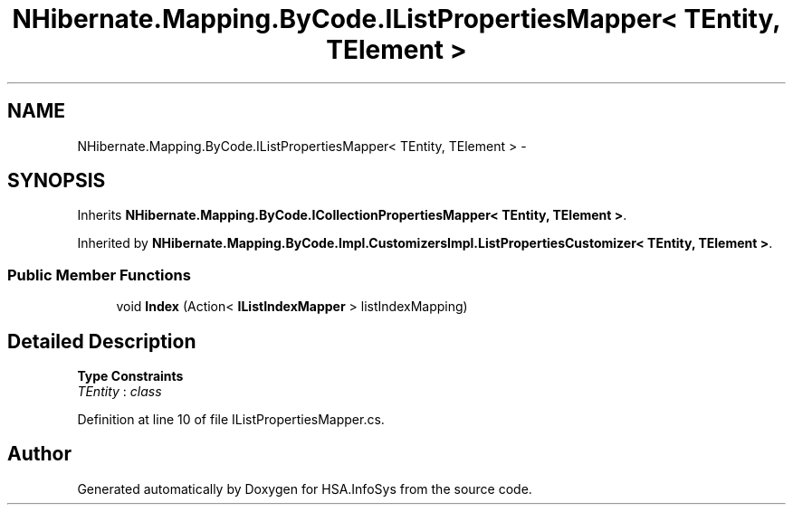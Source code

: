 .TH "NHibernate.Mapping.ByCode.IListPropertiesMapper< TEntity, TElement >" 3 "Fri Jul 5 2013" "Version 1.0" "HSA.InfoSys" \" -*- nroff -*-
.ad l
.nh
.SH NAME
NHibernate.Mapping.ByCode.IListPropertiesMapper< TEntity, TElement > \- 
.SH SYNOPSIS
.br
.PP
.PP
Inherits \fBNHibernate\&.Mapping\&.ByCode\&.ICollectionPropertiesMapper< TEntity, TElement >\fP\&.
.PP
Inherited by \fBNHibernate\&.Mapping\&.ByCode\&.Impl\&.CustomizersImpl\&.ListPropertiesCustomizer< TEntity, TElement >\fP\&.
.SS "Public Member Functions"

.in +1c
.ti -1c
.RI "void \fBIndex\fP (Action< \fBIListIndexMapper\fP > listIndexMapping)"
.br
.in -1c
.SH "Detailed Description"
.PP 
\fBType Constraints\fP
.TP
\fITEntity\fP : \fIclass\fP
.PP
Definition at line 10 of file IListPropertiesMapper\&.cs\&.

.SH "Author"
.PP 
Generated automatically by Doxygen for HSA\&.InfoSys from the source code\&.
